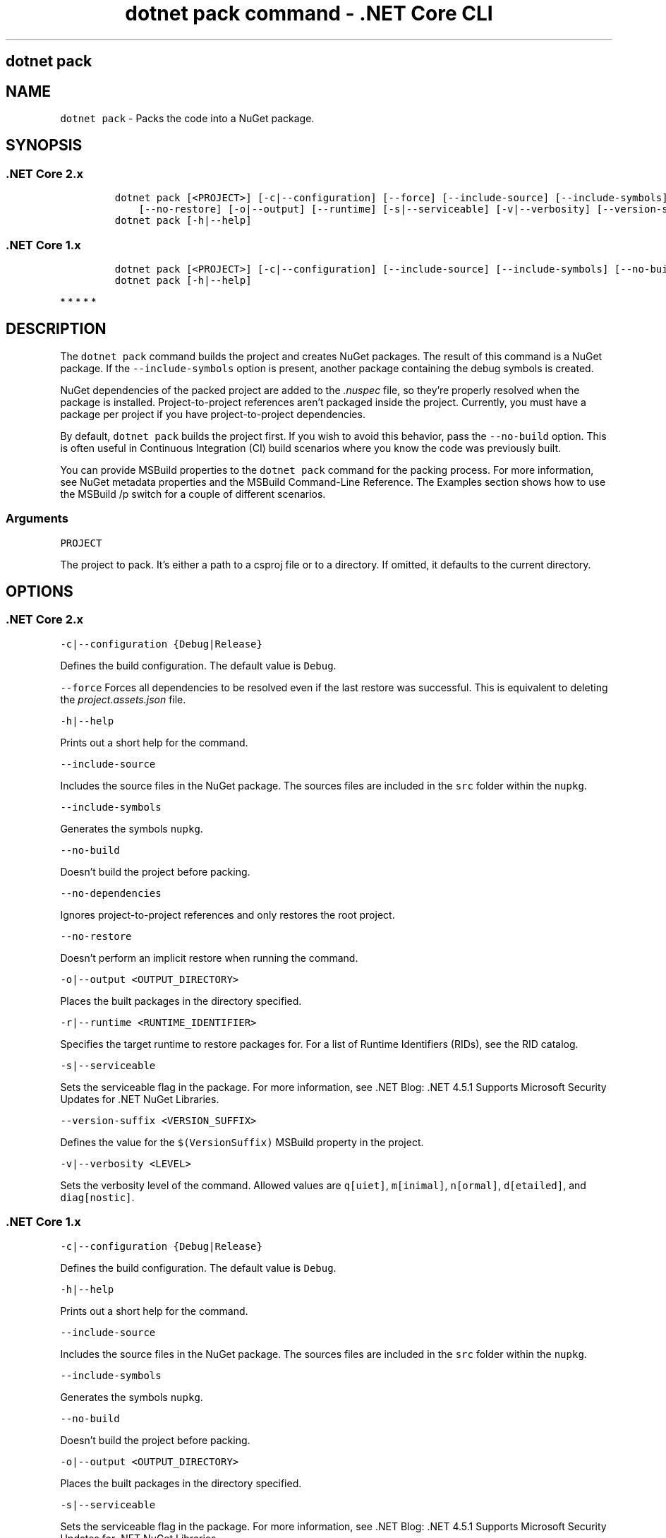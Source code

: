 .\" Automatically generated by Pandoc 2.1.3
.\"
.TH "dotnet pack command \- .NET Core CLI" "1" "" "" ".NET Core"
.hy
.SH dotnet pack
.PP
.SH NAME
.PP
\f[C]dotnet\ pack\f[] \- Packs the code into a NuGet package.
.SH SYNOPSIS
.SS .NET Core 2.x
.IP
.nf
\f[C]
dotnet\ pack\ [<PROJECT>]\ [\-c|\-\-configuration]\ [\-\-force]\ [\-\-include\-source]\ [\-\-include\-symbols]\ [\-\-no\-build]\ [\-\-no\-dependencies]
\ \ \ \ [\-\-no\-restore]\ [\-o|\-\-output]\ [\-\-runtime]\ [\-s|\-\-serviceable]\ [\-v|\-\-verbosity]\ [\-\-version\-suffix]
dotnet\ pack\ [\-h|\-\-help]
\f[]
.fi
.SS .NET Core 1.x
.IP
.nf
\f[C]
dotnet\ pack\ [<PROJECT>]\ [\-c|\-\-configuration]\ [\-\-include\-source]\ [\-\-include\-symbols]\ [\-\-no\-build]\ [\-o|\-\-output]\ [\-s|\-\-serviceable]\ [\-v|\-\-verbosity]\ [\-\-version\-suffix]
dotnet\ pack\ [\-h|\-\-help]
\f[]
.fi
.PP
   *   *   *   *   *
.SH DESCRIPTION
.PP
The \f[C]dotnet\ pack\f[] command builds the project and creates NuGet packages.
The result of this command is a NuGet package.
If the \f[C]\-\-include\-symbols\f[] option is present, another package containing the debug symbols is created.
.PP
NuGet dependencies of the packed project are added to the \f[I].nuspec\f[] file, so they're properly resolved when the package is installed.
Project\-to\-project references aren't packaged inside the project.
Currently, you must have a package per project if you have project\-to\-project dependencies.
.PP
By default, \f[C]dotnet\ pack\f[] builds the project first.
If you wish to avoid this behavior, pass the \f[C]\-\-no\-build\f[] option.
This is often useful in Continuous Integration (CI) build scenarios where you know the code was previously built.
.PP
You can provide MSBuild properties to the \f[C]dotnet\ pack\f[] command for the packing process.
For more information, see NuGet metadata properties and the MSBuild Command\-Line Reference.
The Examples section shows how to use the MSBuild /p switch for a couple of different scenarios.
.PP
.SS Arguments
.PP
\f[C]PROJECT\f[]
.PP
The project to pack.
It's either a path to a csproj file or to a directory.
If omitted, it defaults to the current directory.
.SH OPTIONS
.SS .NET Core 2.x
.PP
\f[C]\-c|\-\-configuration\ {Debug|Release}\f[]
.PP
Defines the build configuration.
The default value is \f[C]Debug\f[].
.PP
\f[C]\-\-force\f[] Forces all dependencies to be resolved even if the last restore was successful.
This is equivalent to deleting the \f[I]project.assets.json\f[] file.
.PP
\f[C]\-h|\-\-help\f[]
.PP
Prints out a short help for the command.
.PP
\f[C]\-\-include\-source\f[]
.PP
Includes the source files in the NuGet package.
The sources files are included in the \f[C]src\f[] folder within the \f[C]nupkg\f[].
.PP
\f[C]\-\-include\-symbols\f[]
.PP
Generates the symbols \f[C]nupkg\f[].
.PP
\f[C]\-\-no\-build\f[]
.PP
Doesn't build the project before packing.
.PP
\f[C]\-\-no\-dependencies\f[]
.PP
Ignores project\-to\-project references and only restores the root project.
.PP
\f[C]\-\-no\-restore\f[]
.PP
Doesn't perform an implicit restore when running the command.
.PP
\f[C]\-o|\-\-output\ <OUTPUT_DIRECTORY>\f[]
.PP
Places the built packages in the directory specified.
.PP
\f[C]\-r|\-\-runtime\ <RUNTIME_IDENTIFIER>\f[]
.PP
Specifies the target runtime to restore packages for.
For a list of Runtime Identifiers (RIDs), see the RID catalog.
.PP
\f[C]\-s|\-\-serviceable\f[]
.PP
Sets the serviceable flag in the package.
For more information, see .NET Blog: .NET 4.5.1 Supports Microsoft Security Updates for .NET NuGet Libraries.
.PP
\f[C]\-\-version\-suffix\ <VERSION_SUFFIX>\f[]
.PP
Defines the value for the \f[C]$(VersionSuffix)\f[] MSBuild property in the project.
.PP
\f[C]\-v|\-\-verbosity\ <LEVEL>\f[]
.PP
Sets the verbosity level of the command.
Allowed values are \f[C]q[uiet]\f[], \f[C]m[inimal]\f[], \f[C]n[ormal]\f[], \f[C]d[etailed]\f[], and \f[C]diag[nostic]\f[].
.SS .NET Core 1.x
.PP
\f[C]\-c|\-\-configuration\ {Debug|Release}\f[]
.PP
Defines the build configuration.
The default value is \f[C]Debug\f[].
.PP
\f[C]\-h|\-\-help\f[]
.PP
Prints out a short help for the command.
.PP
\f[C]\-\-include\-source\f[]
.PP
Includes the source files in the NuGet package.
The sources files are included in the \f[C]src\f[] folder within the \f[C]nupkg\f[].
.PP
\f[C]\-\-include\-symbols\f[]
.PP
Generates the symbols \f[C]nupkg\f[].
.PP
\f[C]\-\-no\-build\f[]
.PP
Doesn't build the project before packing.
.PP
\f[C]\-o|\-\-output\ <OUTPUT_DIRECTORY>\f[]
.PP
Places the built packages in the directory specified.
.PP
\f[C]\-s|\-\-serviceable\f[]
.PP
Sets the serviceable flag in the package.
For more information, see .NET Blog: .NET 4.5.1 Supports Microsoft Security Updates for .NET NuGet Libraries.
.PP
\f[C]\-\-version\-suffix\ <VERSION_SUFFIX>\f[]
.PP
Defines the value for the \f[C]$(VersionSuffix)\f[] MSBuild property in the project.
.PP
\f[C]\-v|\-\-verbosity\ <LEVEL>\f[]
.PP
Sets the verbosity level of the command.
Allowed values are \f[C]q[uiet]\f[], \f[C]m[inimal]\f[], \f[C]n[ormal]\f[], \f[C]d[etailed]\f[], and \f[C]diag[nostic]\f[].
.PP
   *   *   *   *   *
.SH EXAMPLES
.PP
Pack the project in the current directory:
.PP
\f[C]dotnet\ pack\f[]
.PP
Pack the \f[C]app1\f[] project:
.PP
\f[C]dotnet\ pack\ ~/projects/app1/project.csproj\f[]
.PP
Pack the project in the current directory and place the resulting packages into the \f[C]nupkgs\f[] folder:
.PP
\f[C]dotnet\ pack\ \-\-output\ nupkgs\f[]
.PP
Pack the project in the current directory into the \f[C]nupkgs\f[] folder and skip the build step:
.PP
\f[C]dotnet\ pack\ \-\-no\-build\ \-\-output\ nupkgs\f[]
.PP
With the project's version suffix configured as \f[C]<VersionSuffix>$(VersionSuffix)</VersionSuffix>\f[] in the \f[I].csproj\f[] file, pack the current project and update the resulting package version with the given suffix:
.PP
\f[C]dotnet\ pack\ \-\-version\-suffix\ "ci\-1234"\f[]
.PP
Set the package version to \f[C]2.1.0\f[] with the \f[C]PackageVersion\f[] MSBuild property:
.PP
\f[C]dotnet\ pack\ /p:PackageVersion=2.1.0\f[]
.PP
Pack the project for a specific target framework:
.PP
\f[C]dotnet\ pack\ /p:TargetFrameworks=net45\f[]
.PP
Pack the project and use a specific runtime (Windows 10) for the restore operation (.NET Core SDK 2.0 and later versions):
.PP
\f[C]dotnet\ pack\ \-\-runtime\ win10\-x64\f[]
.SH AUTHORS
mairaw.
